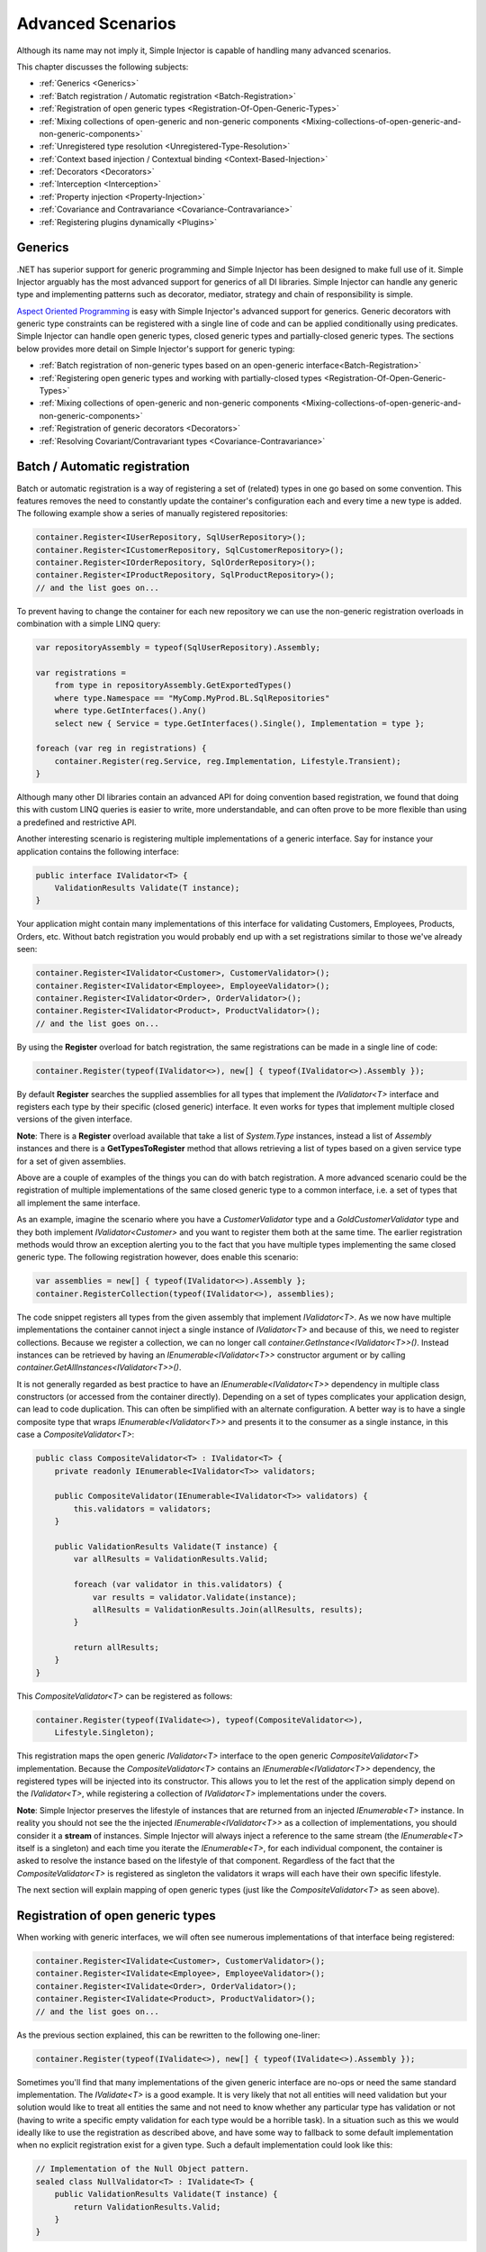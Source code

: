 ==================
Advanced Scenarios
==================

Although its name may not imply it, Simple Injector is capable of handling many advanced scenarios.

This chapter discusses the following subjects:

* :ref:`Generics <Generics>`
* :ref:`Batch registration / Automatic registration <Batch-Registration>`
* :ref:`Registration of open generic types <Registration-Of-Open-Generic-Types>`
* :ref:`Mixing collections of open-generic and non-generic components <Mixing-collections-of-open-generic-and-non-generic-components>`
* :ref:`Unregistered type resolution <Unregistered-Type-Resolution>`
* :ref:`Context based injection / Contextual binding <Context-Based-Injection>`
* :ref:`Decorators <Decorators>`
* :ref:`Interception <Interception>`
* :ref:`Property injection <Property-Injection>`
* :ref:`Covariance and Contravariance <Covariance-Contravariance>`
* :ref:`Registering plugins dynamically <Plugins>`

.. _Generics:

Generics
========

.NET has superior support for generic programming and Simple Injector has been designed to make full use of it. Simple Injector arguably has the most advanced support for generics of all DI libraries. Simple Injector can handle any generic type and implementing patterns such as decorator, mediator, strategy and chain of responsibility is simple.

`Aspect Oriented Programming <https://en.wikipedia.org/wiki/Aspect-oriented_programming>`_ is easy with Simple Injector's advanced support for generics. Generic decorators with generic type constraints can be registered with a single line of code and can be applied conditionally using predicates. Simple Injector can handle open generic types, closed generic types and partially-closed generic types. The sections below provides more detail on Simple Injector's support for generic typing:

* :ref:`Batch registration of non-generic types based on an open-generic interface<Batch-Registration>`
* :ref:`Registering open generic types and working with partially-closed types <Registration-Of-Open-Generic-Types>`
* :ref:`Mixing collections of open-generic and non-generic components <Mixing-collections-of-open-generic-and-non-generic-components>`
* :ref:`Registration of generic decorators <Decorators>`
* :ref:`Resolving Covariant/Contravariant types <Covariance-Contravariance>`

.. _Batch-Registration:

Batch / Automatic registration
==============================

Batch or automatic registration is a way of registering a set of (related) types in one go based on some convention. This features removes the need to constantly update the container's configuration each and every time a new type is added. The following example show a series of manually registered repositories: 

.. code-block:: c#

    container.Register<IUserRepository, SqlUserRepository>();
    container.Register<ICustomerRepository, SqlCustomerRepository>();
    container.Register<IOrderRepository, SqlOrderRepository>();
    container.Register<IProductRepository, SqlProductRepository>();
    // and the list goes on...

To prevent having to change the container for each new repository we can use the non-generic registration overloads in combination with a simple LINQ query:

.. code-block:: c#

    var repositoryAssembly = typeof(SqlUserRepository).Assembly;

    var registrations =
        from type in repositoryAssembly.GetExportedTypes()
        where type.Namespace == "MyComp.MyProd.BL.SqlRepositories"
        where type.GetInterfaces().Any()
        select new { Service = type.GetInterfaces().Single(), Implementation = type };

    foreach (var reg in registrations) {
        container.Register(reg.Service, reg.Implementation, Lifestyle.Transient);
    }

Although many other DI libraries contain an advanced API for doing convention based registration, we found that doing this with custom LINQ queries is easier to write, more understandable, and can often prove to be more flexible than using a predefined and restrictive API.

Another interesting scenario is registering multiple implementations of a generic interface. Say for instance your application contains the following interface:

.. code-block:: c#

    public interface IValidator<T> {
        ValidationResults Validate(T instance);
    }

Your application might contain many implementations of this interface for validating Customers, Employees, Products, Orders, etc. Without batch registration you would probably end up with a set registrations similar to those we've already seen:

.. code-block:: c#

    container.Register<IValidator<Customer>, CustomerValidator>();
    container.Register<IValidator<Employee>, EmployeeValidator>();
    container.Register<IValidator<Order>, OrderValidator>();
    container.Register<IValidator<Product>, ProductValidator>();
    // and the list goes on...

By using the **Register** overload for batch registration, the same registrations can be made in a single line of code:

.. code-block:: c#

    container.Register(typeof(IValidator<>), new[] { typeof(IValidator<>).Assembly });

By default **Register** searches the supplied assemblies for all types that implement the *IValidator<T>* interface and registers each type by their specific (closed generic) interface. It even works for types that implement multiple closed versions of the given interface.

.. container:: Note

    **Note**: There is a **Register** overload available that take a list of *System.Type* instances, instead a list of *Assembly* instances and there is a **GetTypesToRegister** method that allows retrieving a list of types based on a given service type for a set of given assemblies.

Above are a couple of examples of the things you can do with batch registration. A more advanced scenario could be the registration of multiple implementations of the same closed generic type to a common interface, i.e. a set of types that all implement the same interface.

As an example, imagine the scenario where you have a *CustomerValidator* type and a *GoldCustomerValidator* type and they both implement *IValidator<Customer>* and you want to register them both at the same time. The earlier registration methods would throw an exception alerting you to the fact that you have multiple types implementing the same closed generic type. The following registration however, does enable this scenario:

.. code-block:: c#

    var assemblies = new[] { typeof(IValidator<>).Assembly };
    container.RegisterCollection(typeof(IValidator<>), assemblies);

The code snippet registers all types from the given assembly that implement *IValidator<T>*. As we now have multiple implementations the container cannot inject a single instance of *IValidator<T>* and because of this, we need to register collections. Because we register a collection, we can no longer call *container.GetInstance<IValidator<T>>()*. Instead instances can be retrieved by having an *IEnumerable<IValidator<T>>* constructor argument or by calling *container.GetAllInstances<IValidator<T>>()*.

It is not generally regarded as best practice to have an *IEnumerable<IValidator<T>>* dependency in multiple class constructors (or accessed from the  container directly). Depending on a set of types complicates your application design, can lead to code duplication. This can often be simplified with an alternate configuration. A better way is to have a single composite type that wraps *IEnumerable<IValidator<T>>* and presents it to the consumer as a single instance, in this case a *CompositeValidator<T>*:

.. code-block:: c#

    public class CompositeValidator<T> : IValidator<T> {
        private readonly IEnumerable<IValidator<T>> validators;

        public CompositeValidator(IEnumerable<IValidator<T>> validators) {
            this.validators = validators;
        }

        public ValidationResults Validate(T instance) {
            var allResults = ValidationResults.Valid;

            foreach (var validator in this.validators) {
                var results = validator.Validate(instance);
                allResults = ValidationResults.Join(allResults, results);
            }

            return allResults;
        }
    }

This *CompositeValidator<T>* can be registered as follows:

.. code-block:: c#

    container.Register(typeof(IValidate<>), typeof(CompositeValidator<>),
        Lifestyle.Singleton);

This registration maps the open generic *IValidator<T>* interface to the open generic *CompositeValidator<T>* implementation. Because the *CompositeValidator<T>* contains an *IEnumerable<IValidator<T>>* dependency, the registered types will be injected into its constructor. This allows you to let the rest of the application simply depend on the *IValidator<T>*, while registering a collection of *IValidator<T>* implementations under the covers.

.. container:: Note

    **Note**: Simple Injector preserves the lifestyle of instances that are returned from an injected *IEnumerable<T>* instance. In reality you should not see the the injected *IEnumerable<IValidator<T>>* as a collection of implementations, you should consider it a **stream** of instances. Simple Injector will always inject a reference to the same stream (the *IEnumerable<T>* itself is a singleton) and each time you iterate the *IEnumerable<T>*, for each individual component, the container is asked to resolve the instance based on the lifestyle of that component. Regardless of the fact that the *CompositeValidator<T>* is registered as singleton the validators it wraps will each have their own specific lifestyle.

The next section will explain mapping of open generic types (just like the *CompositeValidator<T>* as seen above).

.. _Registration-Of-Open-Generic-Types:

Registration of open generic types
==================================

When working with generic interfaces, we will often see numerous implementations of that interface being registered:

.. code-block:: c#

    container.Register<IValidate<Customer>, CustomerValidator>();
    container.Register<IValidate<Employee>, EmployeeValidator>();
    container.Register<IValidate<Order>, OrderValidator>();
    container.Register<IValidate<Product>, ProductValidator>();
    // and the list goes on...

As the previous section explained, this can be rewritten to the following one-liner:

.. code-block:: c#

    container.Register(typeof(IValidate<>), new[] { typeof(IValidate<>).Assembly });

Sometimes you'll find that many implementations of the given generic interface are no-ops or need the same standard implementation. The *IValidate<T>* is a good example. It is very likely that not all entities will need validation but your solution would like to treat all entities the same and not need to know whether any particular type has validation or not (having to write a specific empty validation for each type would be a horrible task). In a situation such as this we would ideally like to use the registration as described above, and have some way to fallback to some default implementation when no explicit registration exist for a given type. Such a default implementation could look like this:
 
.. code-block:: c#

    // Implementation of the Null Object pattern.
    sealed class NullValidator<T> : IValidate<T> {
        public ValidationResults Validate(T instance) {
            return ValidationResults.Valid;
        }
    }

We could configure the container to use this *NullValidator<T>* for any entity that does not need validation:

.. code-block:: c#

    container.Register<IValidate<OrderLine>, NullValidator<OrderLine>>();
    container.Register<IValidate<Address>, NullValidator<Address>>();
    container.Register<IValidate<UploadImage>, NullValidator<UploadImage>>();
    container.Register<IValidate<Mothership>, NullValidator<Mothership>>();
    // and the list goes on...

This repeated registration is, of course, not very practical. We might be tempted to again fix this as follows:

.. code-block:: c#

    container.Register(typeof(IValidate<>), typeof(NullValidator<>));
    
This willl however not work, because this registration will try to map any closed *IValidate<T>* abstraction to the *NullValidator<T>* implementation, but other registrations (such as *ProductValidator* and *OrderValidator*) already exist. What we need here is to make *NullValidator<T>* as fallback registration and Simple Injector allows this using the **RegisterConditional** method overloads:

.. code-block:: c#

    container.RegisterConditional(typeof(IValidate<>), typeof(NullValidator<>),
        c => !c.Handled);

The result of this registration is exactly as you would have expected to see from the individual registrations above. Each request for *IValidate<Department>*, for example, will return a *NullValidator<Department>* instance each time. The **RegisterConditional** is supplied with a predicate. In this case the predicate checks whether there already is a different registration that handles the requested service type. In that case the predicate returns falls and the registration is not applied.

This predicate can also be used to apply types conditionally based on a number of contextual arguments. Here's an example:

.. code-block:: c#

    container.RegisterConditional(typeof(IValidator<>), typeof(LeftValidator<>),
        c => c.ServiceType.GetGenericArguments().Single().Namespace.Contains("Left"));

    container.RegisterConditional(typeof(IValidator<>), typeof(RightValidator<>),
        c => c.ServiceType.GetGenericArguments().Single().Namespace.Contains("Right"));

Simple Injector protects you from defining invalid registrations by ensuring that given the registrations do not overlap. Building on the last code snippet, imagine accidentally defining a type in the namespace "MyCompany.LeftRight". In this case both open-generic implementations would apply, but Simple Injector will never silently pick one. It will throw an exception instead.

As discussed before, the **PredicateContext.Handled** property can be used to implement a fallback mechanism. A more complex example is given below:

.. code-block:: c#

    container.RegisterConditional(typeof(IRepository<>), typeof(ReadOnlyRepository<>),
        c => typeof(IReadOnlyEntity).IsAssignableFrom(
            c.ServiceType.GetGenericArguments()[0]));

    container.RegisterConditional(typeof(IRepository<>), typeof(ReadWriteRepository<>),
        c => !c.Handled);

In the case above we tell Simple Injector to only apply the *ReadOnlyRepository<T>* registration in case the given *T* implements *IReadOnlyEntity*. Although applying the predicate can be useful, in this particular case it's better to apply a generic type constraint to *ReadOnlyRepository<T>*. Simple Injector will automatically apply the registered type conditionally based on it generic type constraints. So if we apply the generic type constraint to the *ReadOnlyRepository<T>* we can remove the predicate:

.. code-block:: c#

    class ReadOnlyRepository<T> : IRepository<T> where T : IReadOnlyEntity { }

    container.Register(typeof(IRepository<>), typeof(ReadOnlyRepository<>));
    container.RegisterConditional(typeof(IRepository<>), typeof(ReadWriteRepository<>),
        c => !c.Handled);

The final option in Simple Injector is to supply the **Register** or **RegisterConditional** methods with a partially-closed generic type:

.. code-block:: c#

    // SomeValidator<List<T>>
    var partiallyClosedType = typeof(SomeValidator<>).MakeGenericType(typeof(List<>));
    container.Register(typeof(IValidator<>), partiallyClosedType);

The type *SomeValidator<List<T>>* is called *partially-closed*, since although its generic type argument has been filled in with a type, it still contains a generic type argument. Simple Injector will be able to apply these constraints, just as it handles any other generic type constraints.

.. _Mixing-collections-of-open-generic-and-non-generic-components:

Mixing collections of open-generic and non-generic components
=============================================================

The **Register** overload that take in a list of assemblies only select non-generic implementations of the given open-generic type. Open-generic implementations are skipped, because they often need special attention.

To register collections that contain both non-generic and open-generic components a **RegisterCollection** overload is available that accept a list of Type instances. For instance:

.. code-block:: c#

    container.RegisterCollection(typeof(IValidator<>), new[] {
        typeof(DataAnnotationsValidator<>), // open generic
        typeof(CustomerValidator), // implements IValidator<Customer>
        typeof(GoldCustomerValidator), // implements IValidator<Customer>
        typeof(EmployeeValidator), // implements IValidator<Employee>
        typeof(OrderValidator) // implements IValidator<Order>
    });

In the previous example a set of *IValidator<T>* implementations is supplied to the **RegisterCollection** overload. This list contains one generic implementation, namely *DataAnnotationsValidator<T>*. This leads to a registration that is equivalent to the following manual registration:

.. code-block:: c#

    container.RegisterCollection<IValidator<Customer>>(
        typeof(DataAnnotationsValidator<Customer>),
        typeof(CustomerValidator),
        typeof(GoldCustomerValidator));
        
    container.RegisterCollection<IValidator<Employee>>(
        typeof(DataAnnotationsValidator<Employee>),
        typeof(EmployeeValidator));
        
    container.RegisterCollection<IValidator<Order>>(
        typeof(DataAnnotationsValidator<Order>),
        typeof(OrderValidator));

In other words, the supplied non-generic types are grouped by their closed *IValidator<T>* interface and the *DataAnnotationsValidator<T>* is applied to every group. This leads to three separate *IEnumerable<IValidator<T>>* registrations. One for each closed-generic *IValidator<T>* type.

.. container:: Note

    **Note**: **RegisterCollection** is guaranteed to preserve the order of the types that you supply.
        
But besides these three *IEnumerable<IValidator<T>>* registrations, an invisible fourth registration is made. This is a registration that hooks onto the **unregistered type resolution** event and this will ensure that any time an *IEnumerable<IValidator<T>>* for a *T* that is anything other than *Customer*, *Employee* and *Order*, an *IEnumerable<IValidator<T>>* is returned that contains the closed-generic versions of the supplied open-generic types; *DataAnnotationsValidator<T>* in the given example.

.. container:: Note

    **Note**: This will work equally well when the open generic types contain type constraints. In that case those types will be applied conditionally to the collections based on their generic type constraints.

In most cases however, manually supplying the **RegisterCollection** with a list of types leads to hard to maintain configurations, since the registration needs to be changed for each new validator we add to the system. Instead we can make use of one of the **RegisterCollection** overloads that accepts the `BatchRegistrationCallback <https://simpleinjector.org/ReferenceLibrary/?topic=html/T_SimpleInjector_Extensions_BatchRegistrationCallback.htm>`_ delegate and append the open generic type separately:

.. code-block:: c#

    // Extension method from the SimpleInjector.Advanced namespace.
    container.AppendToCollection(typeof(IValidator<>), typeof(DataAnnotationsValidator<>));

    container.RegisterCollection(typeof(IValidator<>),
        new[] { typeof(IValidator<>).Assembly });

Alternatively, we can make use of the Container's **GetTypesToRegister** to find the types for us:

.. code-block:: c#

    List<Type> typesToRegister = new List<Type> {
        typeof(DataAnnotationsValidator<>)
    };
    
    var assemblies = new[] { typeof(IValidator<>).Assembly) };
    typesToRegister.AddRange(container.GetTypesToRegister(typeof(IValidator<>), assemblies));

    container.RegisterCollection(typeof(IValidator<>), typesToRegister);
        
.. container:: Note

    The **Register** overloads that accept a list of assemblies use this **GetTypesToRegister** method internally as well.


.. _Unregistered-Type-Resolution:

Unregistered type resolution
============================

Unregistered type resolution is the ability to get notified by the container when a type that is currently unregistered in the container, is requested for the first time. This gives the user (or extension point) the chance of registering that type. Simple Injector supports this scenario with the `ResolveUnregisteredType <https://simpleinjector.org/ReferenceLibrary/?topic=html/E_SimpleInjector_Container_ResolveUnregisteredType.htm>`_ event. Unregistered type resolution enables many advanced scenarios.

For more information about how to use this event, please take a look at the `ResolveUnregisteredType event documentation <https://simpleinjector.org/ReferenceLibrary/?topic=html/E_SimpleInjector_Container_ResolveUnregisteredType.htm>`_ in the `reference library <https://simpleinjector.org/ReferenceLibrary/>`_.


.. _Context-Based-Injection:

Context based injection
=======================

Context based injection is the ability to inject a particular dependency based on the context it lives in (or change the implementation based on the type it is injected into). Simple Injector contains the **RegisterConditional** method overloads that enable context based injection.

.. container:: Note

    **Note**: In many cases context based injection is not the best solution, and the design should be reevaluated. In some narrow cases however it can make sense.

One of the simplest use cases for **RegisterConditional** is to select an implementation depending on the consumer a dependency is injected into. Take a look at the following registrations for instance:

.. code-block:: c#

    container.RegisterConditional<ILogger, NullLogger>(
        c => c.Consumer.ImplementationType == typeof(HomeController));
    container.RegisterConditional<ILogger, FileLogger>(
        c => c.Consumer.ImplementationType == typeof(UsersController));
    container.RegisterConditional<ILogger, DatabaseLogger>(c => !c.Handled);
    
Here we register three implementations, namely *NullLogger*, *FileLogger* and *DatabaseLogger*, all of which implement *ILogger*. The registrations are made using a predicate (lambda) describing for which condition they hold. The *NullLogger* will only be injected into the *HomeController* and the *FileLogger* will only be injected into the *UsersController*. The *DatabaseLogger* on the other hand is configured as fallback registration and will be injected in all other consumers.

Simple Injector will process conditional registrations in the order in which they are made. This means that fallback registrations, such as for the previous *DatabaseLogger*, should be made last.    Simple Injector will always call all predicates to ensure no overlapping registrations are made. In case there multiple conditional registrations that can be applied, Simple Injector will throw an exception.

.. container:: Note

    **Note**: The predicates are only used during object graph compilation and the predicate's result is burned in the structure of returned object graph. This disallows changing the graph based on runtime conditions.
    
A very common scenario is to base the type of the injected dependency on the type of the consumer. Take for instance the following *ILogger* interface with a generic *Logger<T>* class that needs to be injected into several consumers. 

.. code-block:: c#

    public interface ILogger { }

    public class Logger<T> : ILogger { }

    public class Consumer1 {
        public Consumer1(ILogger logger) { }
    }

    public class Consumer2 {
        public Consumer2(ILogger logger) { }
    }

In this case we want to inject a *Logger<Consumer1>* into *Consumer1* and a *Logger<Consumer2>* into *Consumer2*. By using the **RegisterConditional** overload that accepts a *implementation type factory delegate*, we can accomplish this as follows:

.. code-block:: c#

    container.RegisterConditional(
        typeof(ILogger),
        c => typeof(Logger<>).MakeGenericType(c.Consumer.ImplementationType),
        Lifestyle.Singleton,
        c => true);

In the previous code snippet we supply the **RegisterConditional** method with a lambda presenting a *Func<TypeFactoryContext, Type>* delegate that allows building the exact implementation type based on contextual information. In this case we use the implementation type of the consuming component to build the correct closed *Logger<T>* type. We also supply the method with a predicate, but in this case we make the registration unconditional by returning *true* from the predicate, meaning that this is  the only registration for *ILogger*.

.. container:: Note

    **Note**: Although building a generic type using MakeGenericType is relatively slow, the call to the *Func<TypeFactoryContext, Type>* delegate itself has a one-time cost. The factory delegate will only be called a finite number of times. After an object graph has been built, the delegate will not be called again when that same object graph is resolved.

.. container:: Note

    **Note**: Even though the use of a generic *Logger<T>* is a common design (with log4net as the grand godfather of this design), doesn't always make it a good design. The need for having the logger contain information about its parent type, might indicate design problems. If you're doing this, please take a look at `this Stackoverflow answer <https://stackoverflow.com/a/9915056/264697>`_. It talks about logging in conjunction with the SOLID design principles.

.. _Decorators:

Decorators
==========

The `SOLID <https://en.wikipedia.org/wiki/SOLID>`_ principles give us important guidance when it comes to writing maintainable software. The 'O' of the 'SOLID' acronym stands for the `Open/closed Principle <https://en.wikipedia.org/wiki/Open/closed_principle>`_ which states that classes should be open for extension, but closed for modification. Designing systems around the Open/closed principle means that new behavior can be plugged into the system, without the need to change any existing parts, making the chance of breaking existing code much smaller and prevent having to make sweeping changes throughout the code base.


One of the ways to add new functionality (such as `cross-cutting concerns <https://en.wikipedia.org/wiki/Cross-cutting_concern>`_) to classes is by the use of the `decorator pattern <https://en.wikipedia.org/wiki/Decorator_pattern>`_. The decorator pattern can be used to extend (decorate) the functionality of a certain object at run-time. Especially when using generic interfaces, the concept of decorators gets really powerful. Take for instance the examples given in the :ref:`Registration of open generic types <Registration-Of-Open-Generic-Types>` section of this page or for instance the use of an generic *ICommandHandler<TCommand>* interface.

.. container:: Note

    **Tip**: `This article <https://cuttingedge.it/blogs/steven/pivot/entry.php?id=91>`_ describes an architecture based on the use of the *ICommandHandler<TCommand>* interface.

Take the plausible scenario where we want to validate all commands that get executed by an *ICommandHandler<TCommand>* implementation. The Open/Closed principle states that we want to do this, without having to alter each and every implementation. We can do this using a (single) decorator:

.. code-block:: c#

    public class ValidationCommandHandlerDecorator<TCommand> : ICommandHandler<TCommand> {
        private readonly IValidator validator;
        private readonly ICommandHandler<TCommand> handler;

        public ValidationCommandHandlerDecorator(IValidator validator, 
            ICommandHandler<TCommand> handler) {
            this.validator = validator;
            this.handler = handler;
        }

        void ICommandHandler<TCommand>.Handle(TCommand command) {
            // validate the supplied command (throws when invalid).
            this.validator.ValidateObject(command);
            
            // forward the (valid) command to the real command handler.
            this.handler.Handle(command);
        }
    }

The *ValidationCommandHandlerDecorator<TCommand>* class is an implementation of the *ICommandHandler<TCommand>* interface, but it also wraps / decorates an *ICommandHandler<TCommand>* instance. Instead of injecting the real implementation directly into a consumer, we can (let Simple Injector) inject a validator decorator that wraps the real implementation.

The *ValidationCommandHandlerDecorator<TCommand>* depends on an *IValidator* interface. An implementation that used Microsoft Data Annotations might look like this:

.. code-block:: c#

    using System.ComponentModel.DataAnnotations;

    public class DataAnnotationsValidator : IValidator {
        
        void IValidator.ValidateObject(object instance) {
            var context = new ValidationContext(instance, null, null);

            // Throws an exception when instance is invalid.
            Validator.ValidateObject(instance, context, validateAllProperties: true);
        }
    }

The implementations of the *ICommandHandler<T>* interface can be registered using the **Register** method overload that takes in a list of assemblies:

.. code-block:: c#

    container.Register(
        typeof(ICommandHandler<>), 
        new[] { typeof(ICommandHandler<>).Assembly });

By using the following method, you can wrap the *ValidationCommandHandlerDecorator<TCommand>* around each and every *ICommandHandler<TCommand>* implementation:

.. code-block:: c#

    container.RegisterDecorator(
        typeof(ICommandHandler<>),
        typeof(ValidationCommandHandlerDecorator<>));

Multiple decorators can be wrapped by calling the **RegisterDecorator** method multiple times, as the following registration shows:

.. code-block:: c#

    container.Register(
        typeof(ICommandHandler<>), 
        new[] { typeof(ICommandHandler<>).Assembly });
        
    container.RegisterDecorator(
        typeof(ICommandHandler<>),
        typeof(TransactionCommandHandlerDecorator<>));

    container.RegisterDecorator(
        typeof(ICommandHandler<>),
        typeof(DeadlockRetryCommandHandlerDecorator<>));

    container.RegisterDecorator(
        typeof(ICommandHandler<>),
        typeof(ValidationCommandHandlerDecorator<>));

The decorators are applied in the order in which they are registered, which means that the first decorator (*TransactionCommandHandlerDecorator<T>* in this case) wraps the real instance, the second decorator (*DeadlockRetryCommandHandlerDecorator<T>* in this case) wraps the first decorator, and so on.

There's an overload of the **RegisterDecorator** available that allows you to supply a predicate to determine whether that decorator should be applied to a specific service type. Using a given context you can determine whether the decorator should be applied. Here is an example:

.. code-block:: c#

    container.RegisterDecorator(
        typeof(ICommandHandler<>),
        typeof(AccessValidationCommandHandlerDecorator<>),
        context => !context.ImplementationType.Namespace.EndsWith("Admins"));

The given context contains several properties that allows you to analyze whether a decorator should be applied to a given service type, such as the current closed generic service type (using the *ServiceType* property) and the concrete type that will be created (using the *ImplementationType* property). The predicate will (under normal circumstances) be called only once per closed generic type, so there is no performance penalty for using it.

.. _Decorators-with-Func-factories:

Decorators with Func<T> decoratee factories
-------------------------------------------

There are certain scenarios where it is necessary to postpone the building of part of an object graph. For instance when a service needs to control the lifetime of a dependency, needs multiple instances, when instances need to be :ref:`executed on a different thread <Multi-Threaded-Applications>`, or when instances need to be created within a certain :ref:`scope <Scoped>` or context (e.g. security).

You can easily delay the building of part of the graph by depending on a factory; the factory allows building that part of the object graph to be postponed until the moment the type is actually required. However, when working with decorators, injecting a factory to postpone the creation of the decorated instance will not work. This is best demonstrated with an example.

Take for instance a *AsyncCommandHandlerDecorator<T>* that executes a command handler on a different thread. We could let the *AsyncCommandHandlerDecorator<T>* depend on a *CommandHandlerFactory<T>*, and let this factory call back into the container to retrieve a new *ICommandHandler<T>* but this would fail, since requesting an *ICommandHandler<T>* would again wrap the new instance with a *AsyncCommandHandlerDecorator<T>* and we'd end up recursively creating the same instance type again and again resulting in a stack overflow.

This particular scenario is really hard to solve without library support and as such Simple Injector allows injecting a *Func<T>* delegate into registered decorators. This delegate functions as a factory for the creation of the decorated instance and avoids the recursive decoration explained above.

Taking the same *AsyncCommandHandlerDecorator<T>* as an example, it could be implemented as follows:

.. code-block:: c#

    public class AsyncCommandHandlerDecorator<T> : ICommandHandler<T> {
        private readonly Func<ICommandHandler<T>> decorateeFactory;

        public AsyncCommandHandlerDecorator(Func<ICommandHandler<T>> decorateeFactory) {
            this.decorateeFactory = decorateeFactory;
        }
        
        public void Handle(T command) {
            // Execute on different thread.
            ThreadPool.QueueUserWorkItem(state => {
                try {
                    // Create new handler in this thread.
                    ICommandHandler<T> handler = this.decorateeFactory.Invoke();
                    handler.Handle(command);
                } catch (Exception ex) {
                    // log the exception
                }            
            });
        }
    }

This special decorator is registered just as any other decorator:

.. code-block:: c#

    container.RegisterDecorator(
        typeof(ICommandHandler<>),
        typeof(AsyncCommandHandlerDecorator<>),
        c => c.ImplementationType.Name.StartsWith("Async"));

The *AsyncCommandHandlerDecorator<T>* however, has only singleton dependencies (the *Func<T>* is a singleton) and the *Func<ICommandHandler<T>>* factory always calls back into the container to register a decorated instance conforming the decoratee's lifestyle, each time it's called. If for instance the decoratee is registered as transient, each call to the factory will result in a new instance. It is therefore safe to register this decorator as a singleton:

.. code-block:: c#

    container.RegisterDecorator(
        typeof(ICommandHandler<>),
        typeof(AsyncCommandHandlerDecorator<>),
        Lifestyle.Singleton,
        c => c.ImplementationType.Name.StartsWith("Async"));

When mixing this decorator with other (synchronous) decorators, you'll get an extremely powerful and pluggable system:

.. code-block:: c#

    container.Register(
        typeof(ICommandHandler<>), 
        new[] { typeof(ICommandHandler<>).Assembly });
        
    container.RegisterDecorator(
        typeof(ICommandHandler<>),
        typeof(TransactionCommandHandlerDecorator<>));

    container.RegisterDecorator(
        typeof(ICommandHandler<>),
        typeof(DeadlockRetryCommandHandlerDecorator<>));

    container.RegisterDecorator(
        typeof(ICommandHandler<>),
        typeof(AsyncCommandHandlerDecorator<>),
        Lifestyle.Singleton,
        c => c.ImplementationType.Name.StartsWith("Async"));
        
    container.RegisterDecorator(
        typeof(ICommandHandler<>),
        typeof(ValidationCommandHandlerDecorator<>));

This configuration has an interesting mix of decorator registrations.

#. The registration of the *AsyncCommandHandlerDecorator<T>* allows (a subset of) command handlers to be executed in the background (while any command handler with a name that does not start with 'Async' will execute synchronously)
#. Prior to this point all commands are validated synchronously (to allow communicating validation errors to the caller)
#. All handlers (sync and async) are executed in a transaction and the operation is retried when the database rolled back because of a deadlock

Another useful application for *Func<T>* decoratee factories is when a command needs to be executed in an isolated fashion, e.g. to prevent sharing the unit of work with the request that triggered the execution of that command. This can be achieved by creating a proxy that starts a new lifetime scope, as follows:

.. code-block:: c#

    using SimpleInjector.Extensions.LifetimeScoping;

    public class LifetimeScopeCommandHandlerProxy<T> : ICommandHandler<T> {
        private readonly Container container;
        private readonly Func<ICommandHandler<T>> decorateeFactory;

        public LifetimeScopeCommandHandlerProxy(Container container,
            Func<ICommandHandler<T>> decorateeFactory) {
            this.container = container;
            this.decorateeFactory = decorateeFactory;
        }

        public void Handle(T command) {
            // Start a new scope.
            using (container.BeginLifetimeScope()) {
                // Create the decorateeFactory within the scope.
                ICommandHandler<T> handler = this.decorateeFactory.Invoke();
                handler.Handle(command);
            };
        }
    }
    
This proxy class starts a new :ref:`lifetime scope lifestyle <PerLifetimeScope>` and resolves the decoratee within that new scope using the factory. The use of the factory ensures that the decoratee is resolved according to its lifestyle, independent of the lifestyle of our proxy class. The proxy can be registered as follows:

.. code-block:: c#

    container.RegisterDecorator(
        typeof(ICommandHandler<>),
        typeof(LifetimeScopeCommandHandlerProxy<>),
        Lifestyle.Singleton);

.. container:: Note

    **Note**: Since the *LifetimeScopeCommandHandlerProxy<T>* only depends on singletons (both the *Container* and the *Func<ICommandHandler<T>>* are singletons), it too can safely be registered as singleton.
        
Since a typical application will not use the lifetime scope, but would prefer a scope specific to the application type (such as a :ref:`web request <PerWebRequest>`, :ref:`web api request <PerWebAPIRequest>` or :ref:`WCF operation <PerWcfOperation>` lifestyles), a special :ref:`hybrid lifestyle <Hybrid>` needs to be defined that allows object graphs to be resolved in this mixed-request scenario:

.. code-block:: c#

    ScopedLifestyle scopedLifestyle = Lifestyle.CreateHybrid(
        lifestyleSelector: () => container.GetCurrentLifetimeScope() != null,
        trueLifestyle: new LifetimeScopeLifestyle(),
        falseLifestyle: new WebRequestLifestyle());

    container.Register<IUnitOfWork, DbUnitOfWork>(scopedLifestyle);

Obviously, if you run (part of) your commands on a background thread and also use registrations with a :ref:`scoped lifestyle <Scoped>` you will have a use both the *LifetimeScopeCommandHandlerProxy<T>* and *AsyncCommandHandlerDecorator<T>* together which can be seen in the following configuration:

.. code-block:: c#

    container.Options.DefaultScopedLifestyle = Lifestyle.CreateHybrid(
        lifestyleSelector: () => container.GetCurrentLifetimeScope() != null,
        trueLifestyle: new LifetimeScopeLifestyle(),
        falseLifestyle: new WebRequestLifestyle());

    container.Register<IUnitOfWork, DbUnitOfWork>(Lifestyle.Scoped);
    container.Register<IRepository<User>, UserRepository>(Lifestyle.Scoped);
        
    container.Register(
        typeof(ICommandHandler<>), 
        new[] { typeof(ICommandHandler<>).Assembly });

    container.RegisterDecorator(
        typeof(ICommandHandler<>),
        typeof(LifetimeScopeCommandHandlerProxy<>),
        Lifestyle.Singleton);
        
    container.RegisterDecorator(
        typeof(ICommandHandler<>),
        typeof(AsyncCommandHandlerDecorator<>),
        Lifestyle.Singleton,
        c => c.ImplementationType.Name.StartsWith("Async"));

With this configuration all commands are executed in an isolated context and some are also executed on a background thread.

.. _Decorated-Collections:

Decorated collections
---------------------

When registering a decorator, Simple Injector will automatically decorate any collection with elements of that service type:

.. code-block:: c#

    container.RegisterCollection<IEventHandler<CustomerMovedEvent>>(new[] {
        typeof(CustomerMovedEventHandler),
        typeof(NotifyStaffWhenCustomerMovedEventHandler)
    });
        
    container.RegisterDecorator(
        typeof(IEventHandler<>),
        typeof(TransactionEventHandlerDecorator<>),
        c => SomeCondition);

The previous registration registers a collection of *IEventHandler<CustomerMovedEvent>* services. Those services are decorated with a *TransactionEventHandlerDecorator<TEvent>* when the supplied predicate holds.

For collections of elements that are created by the container (container controlled), the predicate is checked for each element in the collection. For collections of uncontrolled elements (a list of items that is not created by the container), the predicate is checked once for the whole collection. This means that controlled collections can be partially decorated. Taking the previous example for instance, you could let the *CustomerMovedEventHandler* be decorated, while leaving the *NotifyStaffWhenCustomerMovedEventHandler* undecorated (determined by the supplied predicate).

When a collection is uncontrolled, it means that the lifetime of its elements are unknown to the container. The following registration is an example of an uncontrolled collection:

.. code-block:: c#

    IEnumerable<IEventHandler<CustomerMovedEvent>> handlers =
        new IEventHandler<CustomerMovedEvent>[] {
            new CustomerMovedEventHandler(),
            new NotifyStaffWhenCustomerMovedEventHandler(),
        };

    container.RegisterCollection<IEventHandler<CustomerMovedEvent>>(handlers);

Although this registration contains a list of singletons, the container has no way of knowing this. The collection could easily have been a dynamic (an ever changing) collection. In this case, the container calls the registered predicate once (and supplies the predicate with the *IEventHandler<CusotmerMovedEvent>* type) and if the predicate returns true, each element in the collection is decorated with a decorator instance.

.. container:: Note

    **Warning**: In general you should prevent registering uncontrolled collections. The container knows nothing about them, and can't help you in doing :doc:`diagnostics <diagnostics>`. Since the lifetime of those items is unknown, the container will be unable to wrap a decorator with a lifestyle other than transient. Best practice is to register container-controlled collections which is done by using one of the **RegisterCollection** overloads that take a collection of *System.Type* instances.

.. _Using-contextual-information-inside-decorators:

Using contextual information inside decorators
----------------------------------------------

As we shown before, you can apply a decorator conditionally based on a predicate you can supply to the **RegisterDecorator** overloads:

.. code-block:: c#

    container.RegisterDecorator(
        typeof(ICommandHandler<>),
        typeof(AsyncCommandHandlerDecorator<>),
        c => c.ImplementationType.Name.StartsWith("Async"));

Sometimes however you might want to apply a decorator unconditionally, but let the decorator act at runtime based on this contextual information. You can do this by injecting the **DecoratorContext** into the decorator's constructor as can be seem in the following example:

.. code-block:: c#

    public class TransactionCommandHandlerDecorator<T> : ICommandHandler<T> {
        private readonly ITransactionBuilder transactionBuilder;
        private readonly ICommandHandler<T> decoratee;
        private readonly TransactionType transactionType;

        public TransactionCommandHandlerDecorator(DecoratorContext decoratorContext,
            ITransactionBuilder transactionBuilder, ICommandHandler<T> decoratee) {
            this.transactionBuilder = transactionBuilder;
            this.decoratee = decoratee;
            this.transactionType = decoratorContext.ImplementationType
                .GetCustomAttribute<TransactionAttribute>()
                .TransactionType;
        }
        
        public void Handle(T command) {
            using (var ta = this.transactionBuilder.BeginTransaction(this.transactionType)) {
                this.decoratee.Handle(command);
                ta.Complete();
            }
        }
    }
    
The previous code snippet shows a decorator that applies a transaction behavior to command handlers. The decorator is injected with the **DecoratorContext** class which supplies the decorator with contextual information about the other decorators in the chain and the actual implementation type. In this example the decorator expects a *TransactionAttribute* to be applied to the wrapped command handler implementation and it starts the correct transaction type based on this information.

If the attribute was applied to the command class instead of the command handler, this decorator would been able to gather this information without the use of the **DecoratorContext**. This would however leak implementation details into the command, since which type of transaction a handler should run is clearly an implementation detail and is of no concern to the consumer of that command. Placing that attribute on the handler instead of the command is therefore a much more reasonable thing to do.

The decorator would also be able to get the attribute by using the injected decoratee, but this would only work when the decorator would directly wrap the handler. This would make the system quite fragile, since it would break once you start placing other decorator in between this decorator and the handler, which is a very likely thing to happen.
    
.. _Decorator-registration-factories:

Decorator registration factories
--------------------------------

In some advanced scenarios, it can be useful to depend the actual decorator type based on some contextual information. There is a **RegisterDecorator** overload that accepts a factory delegate that allows building the exact decorator type based on the actual type being decorated.

Take the following registration for instance:

.. code-block:: c#

    container.RegisterDecorator(
        typeof(IEventHandler<>),
        factoryContext => typeof(LoggingEventHandlerDecorator<,>).MakeGenericType(
            typeof(LoggingEventHandler<,>).GetGenericArguments().First(),
            factoryContext.ImplementationType),
        Lifestyle.Transient,
        predicateContext => true);

This example registers a decorator for the *IEventHandler<TEvent>* abstraction. The decorator to be used is the *LoggingEventHandlerDecorator<TEvent, TLogTarget>* type. The supplied factory delegate builds up a partially-closed open-generic type by filling in the *TLogTarget* argument with the actual wrapped event handler implementation type. Simple Injector will fill in the generic type argument *TEvent*. 

.. _Interception:

Interception
============

Interception is the ability to intercept a call from a consumer to a service, and add or change behavior. The `decorator pattern <https://en.wikipedia.org/wiki/Decorator_pattern>`_ describes a form of interception, but when it comes to applying cross-cutting concerns, you might end up writing decorators for many service interfaces, but with the exact same code. If this is happening, it's time to take a close look at your design. If for what ever reason, it's impossible for you to make the required improvements to your design, your second best bet is to explore the possibilities of interception.

.. container:: Note

    **Warning**: Simple Injector has :ref:`no out-of-the-box support for interception <No-interception>` because the use of interception is an indication of a sub optimal design and we are keen on pushing developers into best practices. Whenever possible, choose to improve your design to make decoration possible.    

Using the :doc:`Interception extensions <InterceptionExtensions>` code snippets, you can add the ability to do interception with Simple Injector. Using the given code, you can for instance define a *MonitoringInterceptor* that allows logging the execution time of the called service method:

.. code-block:: c#

    private class MonitoringInterceptor : IInterceptor {
        private readonly ILogger logger;

        // Using constructor injection on the interceptor
        public MonitoringInterceptor(ILogger logger) {
            this.logger = logger;
        }

        public void Intercept(IInvocation invocation) {
            var watch = Stopwatch.StartNew();

            // Calls the decorated instance.
            invocation.Proceed();

            var decoratedType = invocation.InvocationTarget.GetType();
            
            this.logger.Log(string.Format("{0} executed in {1} ms.",
                decoratedType.Name, watch.ElapsedMiliseconds));
        }
    }

This interceptor can be registered to be wrapped around a concrete implementation. Using the given extension methods, this can be done as follows:

.. code-block:: c#

    container.InterceptWith<MonitoringInterceptor>(type => type == typeof(IUserRepository));

This registration ensures that every time an *IUserRepository* interface is requested, an interception proxy is returned that wraps that instance and uses the *MonitoringInterceptor* to extend the behavior.

The current example doesn't add much compared to simply using a decorator. When having many interface service types that need to be decorated with the same behavior however, it gets different:

.. code-block:: c#

    container.InterceptWith<MonitoringInterceptor>(t => t.Name.EndsWith("Repository"));

.. container:: Note

    **Note**: The :doc:`Interception extensions <InterceptionExtensions>` code snippets use .NET's *System.Runtime.Remoting.Proxies.RealProxy* class to generate interception proxies. The *RealProxy* only allows to proxy interfaces.

.. container:: Note

    **Note**: the interfaces in the given :doc:`Interception extensions <InterceptionExtensions>` code snippets are a simplified version of the Castle Project interception facility. If you need to create lots different interceptors, you might benefit from using the interception abilities of the Castle Project. Also please note that the given snippets use dynamic proxies to do the interception, while Castle uses lightweight code generation (LCG). LCG allows much better performance than the use of dynamic proxies. Please see `this stackoverflow q/a <https://stackoverflow.com/questions/24513530/using-simple-injector-with-castle-proxy-interceptor>`_ for an implementation for Castle Windsor.

.. container:: Note

    **Note**: Don't use interception for intercepting types that all implement the same generic interface, such as *ICommandHandler<T>* or *IValidator<T>*. Try using decorator classes instead, as shown in the :ref:`Decorators <Decorators>` section on this page.

.. _Property-Injection:

Property injection
==================

Simple Injector does not inject any properties into types that get resolved by the container. In general there are two ways of doing property injection, and both are not enabled by default for reasons explained below.

**Implicit property injection**

Some containers (such as Castle Windsor) implicitly inject public writable properties by default for any instance you resolve. They do this by mapping those properties to configured types. When no such registration exists, or when the property doesn't have a public setter, the property will be skipped. Simple Injector does not do implicit property injection, and for good reason. We think that **implicit property injection** is simply too uuhh... implicit :-). Silently skipping properties that can't be mapped can lead to a DI configuration that can't be easily verified and can therefore result in an application that fails at runtime instead of failing when the container is verified.


.. _Explicit-Property-Injection:

**Explicit property injection**

We strongly feel that explicit property injection is a much better way to go. With explicit property injection the container is forced to inject a property and the process will fail immediately when a property can't be mapped or injected. Some containers (such as Unity and Ninject) allow explicit property injection by allowing properties to be decorated with attributes that are defined by the DI library. Problem with this is that this forces the application to take a dependency on the library, which is something that should be prevented.

Because Simple Injector does not encourage its users to take a dependency on the container (except for the startup path of course), Simple Injector does not contain any attributes that allow explicit property injection and it can therefore not explicitly inject properties out-of-the-box.

Besides this, the use of property injection should be very exceptional and in general constructor injection should be used in the majority of cases. If a constructor gets too many parameters (constructor over-injection anti-pattern), it is an indication of a violation of the `Single Responsibility Principle <https://en.wikipedia.org/wiki/Single_responsibility_principle>`_ (SRP). SRP violations often lead to maintainability issues. So instead of patching constructor over-injection with property injection, the root cause should be analyzed and the type should be refactored, probably with `Facade Services <http://blog.ploeh.dk/2010/02/02/RefactoringtoAggregateServices/>`_. Another common reason to use properties is because those dependencies are optional. Instead of using optional property dependencies, best practice is to inject empty implementations (a.k.a. `Null Object pattern <https://en.wikipedia.org/wiki/Null_Object_pattern>`_) into the constructor.

**Enabling property injection**

Simple Injector contains two ways to enable property injection. First of all the :ref:`RegisterInitializer\<T\> <Configuring-Property-Injection>` method can be used to inject properties (especially configuration values) on a per-type basis. Take for instance the following code snippet:

.. code-block:: c#

    container.RegisterInitializer<HandlerBase>(handlerToInitialize => {
        handlerToInitialize.ExecuteAsynchronously = true;
    });

In the previous example an *Action<T>* delegate is registered that will be called every time the container creates a type that inherits from *HandlerBase*. In this case, the handler will set a configuration value on that class.

.. container:: Note

    **Note**: although this method can also be used injecting services, please note that the :doc:`Diagnostic Services <diagnostics>` will be unable to see and analyze that dependency.


.. _ImportPropertySelectionBehavior:

The second way to inject properties is by implementing a custom **IPropertySelectionBehavior**. The *property selection behavior* is a general extension point provided by the container, to override the library's default behavior (which is to *not* inject properties). The following example enables explicit property injection using attributes, using the *ImportAttribute* from the *System.ComponentModel.Composition.dll*:

.. code-block:: c#

    using System;
    using System.ComponentModel.Composition;
    using System.Linq;
    using System.Reflection;
    using SimpleInjector.Advanced;

    class ImportPropertySelectionBehavior : IPropertySelectionBehavior {
        public bool SelectProperty(Type type, PropertyInfo prop) {
            return prop.GetCustomAttributes(typeof(ImportAttribute)).Any();
        }
    }

The previous class can be registered as follows:

.. code-block:: c#

    var container = new Container();
    container.Options.PropertySelectionBehavior = new ImportPropertySelectionBehavior();

This enables explicit property injection on all properties that are marked with the [Import] attribute and an exception will be thrown when the property cannot be injected for whatever reason.

.. container:: Note

    **Tip**: Properties injected by the container through the **IPropertySelectionBehavior** will be analyzed by the :doc:`Diagnostic Services <diagnostics>`.

.. container:: Note

    **Note**: The **IPropertySelectionBehavior** extension mechanism can also be used to implement implicit property injection. There's `an example of this <https://github.com/simpleinjector/SimpleInjector/blob/master/SimpleInjector.CodeSamples/ImplicitPropertyInjectionExtensions.cs>`_ in the source code. Doing so however is not advised because of the reasons given above.

.. _Covariance-Contravariance:

Covariance and Contravariance
=============================

Since version 4.0 of the .NET framework, the type system allows `Covariance and Contravariance in Generics <https://msdn.microsoft.com/en-us/library/dd799517.aspx>`_ (especially interfaces and delegates). This allows for instance, to use a *IEnumerable<string>* as an *IEnumerable<object>* (covariance), or to use an *Action<object>* as an *Action<string>* (contravariance).

In some circumstances, the application design can benefit from the use of covariance and contravariance (or variance for short) and it would be beneficial if the container returned services that were 'compatible' with the requested service, even when the requested service type itself is not explicitly registered. To stick with the previous example, the container could return an *IEnumerable<string>* even when an *IEnumerable<object>* is requested.

When resolving a collection, Simple Injector will resolve all assignable (variant) implementations of the requested service type as part of the requested collection.

Take a look at the following application design around the *IEventHandler<in TEvent>* interface:

.. code-block:: c#

    public interface IEventHandler<in TEvent> {
        void Handle(TEvent e);
    }

    public class CustomerMovedEvent {
        public readonly Guid CustomerId;
        public CustomerMovedEvent(Guid customerId) {
            this.CustomerId = customerId;
        }
    }

    public class CustomerMovedAbroadEvent : CustomerMovedEvent {
        public CustomerMovedEvent(Guid customerId) : base(customerId) { }    
    }

    public class SendFlowersToMovedCustomer : IEventHandler<CustomerMovedEvent> {
        public void Handle(CustomerMovedEvent e) { ... }
    }

    public class WarnShippingDepartmentAboutMove : IEventHandler<CustomerMovedAbroadEvent> {
        public void Handle(CustomerMovedAbroadEvent e) { ... }
    }    

The design contains two event classes *CustomerMovedEvent* and *CustomerMovedAbroadEvent* (where *CustomerMovedAbroadEvent* inherits from *CustomerMovedEvent*) and two concrete event handlers *SendFlowersToMovedCustomer* and *WarnShippingDepartmentAboutMove*. These classes can be registered using the following registration:

.. code-block:: c#

    // Configuration
    container.RegisterCollection(typeof(IEventHandler<>),
        new[] { typeof(IEventHandler<>).Assembly });

    // Usage
    var handlers = container.GetAllInstances<IEventHandler<CustomerMovedAbroadEvent>>();

    foreach (var handler in handlers) {
        Console.WriteLine(handler.GetType().Name);
    }
    
With the given classes, the code snippet above will give the following output:

.. code-block

    SendFlowersToMovedCustomer
    WarnShippingDepartmentAboutMove
    
Although we requested all registrations for *IEventHandler<CustomerMovedAbroadEvent>*, the container returned *IEventHandler<CustomerMovedEvent>* and *IEventHandler<CustomerMovedAbroadEvent>*. Simple Injector did this because the *IEventHandler<in TEvent>* interface was defined with the *in* keyword, which makes *SendFlowerToMovedCustomer* assignable to *IEventHandler<CustomerMovedAbroadEvent>* (since *CustomerMovedAbroadEvent* inherits from *CustomerMovedEvent*, *SendFlowerToMovedCustomer* can also process *CustomerMovedAbroadEvent* events). 

.. container:: Note

    **Tip**: If you don't want Simple Injector to resolve variant registrations remove the *in* and *out* keywords from the interface definition. I.e. the *in* and *out* keywords are the trigger for Simple Injector to apply variance.

.. container:: Note

    **Tip**: Don't mark generic type arguments with *in* and *out* keywords by default, even if Resharper tells you to. Most of the generic abstractions you define will always have exactly one non-generic implementation but marking the interface with *in* and *out* keywords communicates that covariance and contravariance is expected and there could therefore be multiple applicable implementations. This will confuse the reader of your code. Only apply these keywords if variance is actually required. You should typically not use variance when defining *ICommandHandler<TCommand>* or *IQueryHandler<TQuery, TResult>*, but it might make sense for *IEventHandler<in TEvent>* and *IValidator<in T>*.
    
.. container:: Note
    
    **Note**: Simple Injector only resolves variant implementations for collections that are registered using the *RegisterCollection* overloads. In the screnario you are resolving a single instance using *GetInstance<T>* then Simple Injector will not return an assignable type, even if the exact type is not registered, because this could easily lead to ambiguity; Simple Injector will not know which implementation to select.

.. _Plugins:

Registering plugins dynamically
===============================

Applications with a plugin architecture often allow special plugin assemblies to be dropped in a special folder and to be picked up by the application, without the need of a recompile. Although Simple Injector has no out of the box support for this, registering plugins from dynamically loaded assemblies can be implemented in a few lines of code. Here is an example:

.. code-block:: c#

    string pluginDirectory =
        Path.Combine(AppDomain.CurrentDomain.BaseDirectory, "Plugins");

    var pluginAssemblies =
        from file in new DirectoryInfo(pluginDirectory).GetFiles()
        where file.Extension.ToLower() == ".dll"
        select Assembly.LoadFile(file.FullName);

    var pluginTypes = container.GetTypesToRegister(typeof(IPlugin), pluginAssemblies);

    container.RegisterCollection<IPlugin>(pluginTypes);

The given example makes use of an *IPlugin* interface that is known to the application, and probably located in a shared assembly. The dynamically loaded plugin .dll files can contain multiple classes that implement *IPlugin*, and all publicly exposed concrete types that implement *IPlugin* will be registered using the **RegisterCollection** method and can get resolved using the default auto-wiring behavior of the container, meaning that the plugin must have a single public constructor and all constructor arguments must be resolvable by the container. The plugins can get resolved using *container.GetAllInstances<IPlugin>()* or by adding an *IEnumerable<IPlugin>* argument to a constructor.
